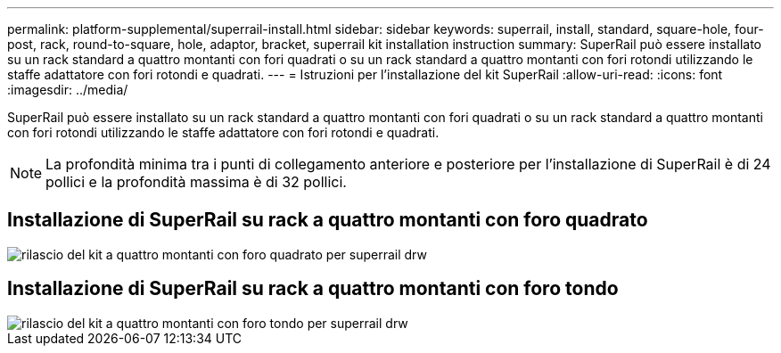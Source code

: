 ---
permalink: platform-supplemental/superrail-install.html 
sidebar: sidebar 
keywords: superrail, install, standard, square-hole, four-post, rack, round-to-square, hole, adaptor, bracket, superrail kit installation instruction 
summary: SuperRail può essere installato su un rack standard a quattro montanti con fori quadrati o su un rack standard a quattro montanti con fori rotondi utilizzando le staffe adattatore con fori rotondi e quadrati. 
---
= Istruzioni per l'installazione del kit SuperRail
:allow-uri-read: 
:icons: font
:imagesdir: ../media/


[role="lead"]
SuperRail può essere installato su un rack standard a quattro montanti con fori quadrati o su un rack standard a quattro montanti con fori rotondi utilizzando le staffe adattatore con fori rotondi e quadrati.


NOTE: La profondità minima tra i punti di collegamento anteriore e posteriore per l'installazione di SuperRail è di 24 pollici e la profondità massima è di 32 pollici.



== Installazione di SuperRail su rack a quattro montanti con foro quadrato

image::../media/drw_superrail_square_hole_four_post_kit_re_release.png[rilascio del kit a quattro montanti con foro quadrato per superrail drw]



== Installazione di SuperRail su rack a quattro montanti con foro tondo

image::../media/drw_superrail_round_hole_four_post_kit_re_release.png[rilascio del kit a quattro montanti con foro tondo per superrail drw]
